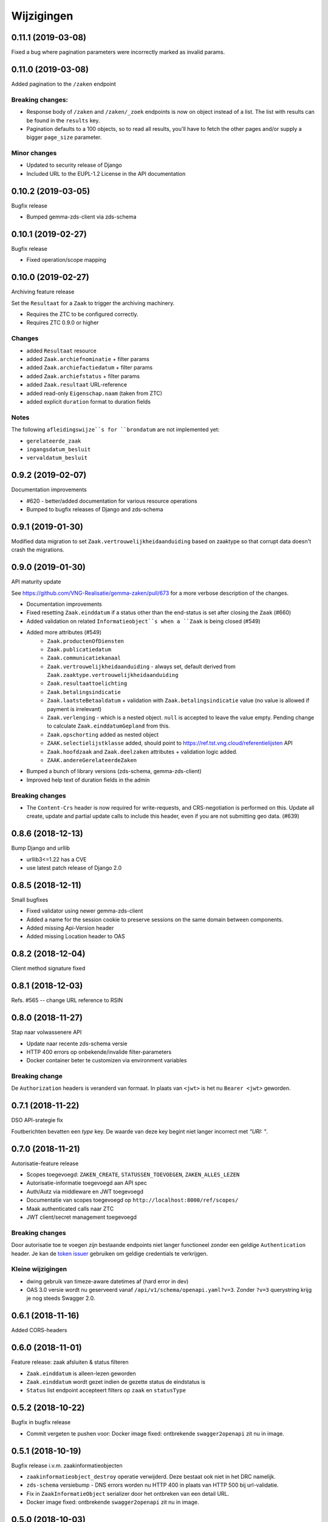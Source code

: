 ===========
Wijzigingen
===========

0.11.1 (2019-03-08)
===================

Fixed a bug where pagination parameters were incorrectly marked as invalid
params.

0.11.0 (2019-03-08)
===================

Added pagination to the ``/zaken`` endpoint

Breaking changes:
-----------------

* Response body of ``/zaken`` and ``/zaken/_zoek`` endpoints is now on object
  instead of a list. The list with results can be found in the ``results`` key.
* Pagination defaults to a 100 objects, so to read all results, you'll have to
  fetch the other pages and/or supply a bigger ``page_size`` parameter.

Minor changes
-------------

* Updated to security release of Django
* Included URL to the EUPL-1.2 License in the API documentation

0.10.2 (2019-03-05)
===================

Bugfix release

* Bumped gemma-zds-client via zds-schema

0.10.1 (2019-02-27)
===================

Bugfix release

* Fixed operation/scope mapping

0.10.0 (2019-02-27)
===================

Archiving feature release

Set the ``Resultaat`` for a ``Zaak`` to trigger the archiving machinery.

* Requires the ZTC to be configured correctly.
* Requires ZTC 0.9.0 or higher

Changes
-------

* added ``Resultaat`` resource
* added ``Zaak.archiefnominatie`` + filter params
* added ``Zaak.archiefactiedatum`` + filter params
* added ``Zaak.archiefstatus`` + filter params
* added ``Zaak.resultaat`` URL-reference
* added read-only ``Eigenschap.naam`` (taken from ZTC)
* added explicit ``duration`` format to duration fields

Notes
-----

The following ``afleidingswijze``s for ``brondatum`` are not implemented yet:

* ``gerelateerde_zaak``
* ``ingangsdatum_besluit``
* ``vervaldatum_besluit``

0.9.2 (2019-02-07)
==================

Documentation improvements

* #620 - better/added documentation for various resource operations
* Bumped to bugfix releases of Django and zds-schema

0.9.1 (2019-01-30)
==================

Modified data migration to set ``Zaak.vertrouwelijkheidaanduiding`` based
on zaaktype so that corrupt data doesn't crash the migrations.

0.9.0 (2019-01-30)
==================

API maturity update

See https://github.com/VNG-Realisatie/gemma-zaken/pull/673 for a more
verbose description of the changes.

* Documentation improvements
* Fixed resetting ``Zaak.einddatum`` if a status other than the end-status is
  set after closing the ``Zaak`` (#660)
* Added validation on related ``Informatieobject``s when a ``Zaak`` is being
  closed (#549)
* Added more attributes (#549)
    * ``Zaak.productenOfDiensten``
    * ``Zaak.publicatiedatum``
    * ``Zaak.communicatiekanaal``
    * ``Zaak.vertrouwelijkheidaanduiding`` - always set, default derived from
      ``Zaak.zaaktype.vertrouwelijkheidaanduiding``
    * ``Zaak.resultaattoelichting``
    * ``Zaak.betalingsindicatie``
    * ``Zaak.laatsteBetaaldatum`` + validation with ``Zaak.betalingsindicatie``
      value (no value is allowed if payment is irrelevant)
    * ``Zaak.verlenging`` - which is a nested object. ``null`` is accepted to
      leave the value empty. Pending change to calculate ``Zaak.einddatumGepland``
      from this.
    * ``Zaak.opschorting`` added as nested object
    * ``ZAAK.selectielijstklasse`` added, should point to
      https://ref.tst.vng.cloud/referentielijsten API
    * ``Zaak.hoofdzaak`` and ``Zaak.deelzaken`` attributes + validation logic
      added.
    * ``ZAAK.andereGerelateerdeZaken``
* Bumped a bunch of library versions (zds-schema, gemma-zds-client)
* Improved help text of duration fields in the admin

Breaking changes
----------------

* The ``Content-Crs`` header is now required for write-requests, and
  CRS-negotiation is performed on this. Update all create, update and partial
  update calls to include this header, even if you are not submitting geo
  data. (#639)

0.8.6 (2018-12-13)
==================

Bump Django and urllib

* urllib3<=1.22 has a CVE
* use latest patch release of Django 2.0

0.8.5 (2018-12-11)
==================

Small bugfixes

* Fixed validator using newer gemma-zds-client
* Added a name for the session cookie to preserve sessions on the same domain
  between components.
* Added missing Api-Version header
* Added missing Location header to OAS


0.8.2 (2018-12-04)
==================

Client method signature fixed

0.8.1 (2018-12-03)
==================

Refs. #565 -- change URL reference to RSIN

0.8.0 (2018-11-27)
==================

Stap naar volwassenere API

* Update naar recente zds-schema versie
* HTTP 400 errors op onbekende/invalide filter-parameters
* Docker container beter te customizen via environment variables

Breaking change
---------------

De ``Authorization`` headers is veranderd van formaat. In plaats van ``<jwt>``
is het nu ``Bearer <jwt>`` geworden.

0.7.1 (2018-11-22)
==================

DSO API-srategie fix

Foutberichten bevatten een `type` key. De waarde van deze key begint niet
langer incorrect met `"URI: "`.

0.7.0 (2018-11-21)
==================

Autorisatie-feature release

* Scopes toegevoegd: ``ZAKEN_CREATE``, ``STATUSSEN_TOEVOEGEN``, ``ZAKEN_ALLES_LEZEN``
* Autorisatie-informatie toegevoegd aan API spec
* Auth/Autz via middleware en JWT toegevoegd
* Documentatie van scopes toegevoegd op ``http://localhost:8000/ref/scopes/``
* Maak authenticated calls naar ZTC
* JWT client/secret management toegevoegd

Breaking changes
----------------

Door autorisatie toe te voegen zijn bestaande endpoints niet langer functioneel
zonder een geldige ``Authentication`` header. Je kan de `token issuer`_ gebruiken
om geldige credentials te verkrijgen.

Kleine wijzigingen
------------------

* dwing gebruik van timeze-aware datetimes af (hard error in dev)
* OAS 3.0 versie wordt nu geserveerd vanaf ``/api/v1/schema/openapi.yaml?v=3``.
  Zonder ``?v=3`` querystring krijg je nog steeds Swagger 2.0.

.. _token issuer: https://ref.tst.vng.cloud/tokens/

0.6.1 (2018-11-16)
==================

Added CORS-headers

0.6.0 (2018-11-01)
==================

Feature release: zaak afsluiten & status filteren

* ``Zaak.einddatum`` is alleen-lezen geworden
* ``Zaak.einddatum`` wordt gezet indien de gezette status de eindstatus is
* ``Status`` list endpoint accepteert filters op ``zaak`` en ``statusType``

0.5.2 (2018-10-22)
==================

Bugfix in bugfix release

* Commit vergeten te pushen voor: Docker image fixed: ontbrekende
  ``swagger2openapi`` zit nu in image.

0.5.1 (2018-10-19)
==================

Bugfix release i.v.m. zaakinformatieobjecten

* ``zaakinformatieobject_destroy`` operatie verwijderd. Deze bestaat ook niet in
  het DRC namelijk.
* ``zds-schema`` versiebump - DNS errors worden nu HTTP 400 in plaats van
  HTTP 500 bij url-validatie.
* Fix in ``ZaakInformatieObject`` serializer door het ontbreken van een detail
  URL.
* Docker image fixed: ontbrekende ``swagger2openapi`` zit nu in image.

0.5.0 (2018-10-03)
==================

Deze release heeft backwards incompatible wijzigingen op gebied van
zaakinformatieobjecten.

* licentiebestand toegevoegd (Boris van Hoytema <boris@publiccode.net>)
* toevoeging API resources documentatie (markdown uit API spec)
* correctie op error-response MIME-types
* #166 - expliciet zaak-informatieobject relatieresource toegevoegd, met
  validatie-implementaties

0.4.0 (2018-09-06)
==================

* nieuwe velden (waaronder ``Kenmerken``) toegevoegd aan de ZAAK-resource
  (vng-Realisatie/gemma-zaken#153)
* DSO API-50: implementatie formaat van error-responses & documentatie (
  vng-Realisatie/gemma-zaken#130)
* Validatie (business logic) toegevoegd:
    * ``zaaktype`` URL referentie moet een geldige URL zijn
    * strengere validatie wordt gradueel ingevoerd
* Uniciteit validator (combinatie ``bronorganisatie`` en ``identificatie``)
  bouwt op generieke validator uit ``gemma-zaken-common``.

0.3.1 (2018-08-20)
==================

* Validatie toegevoegd op aantal initiators/coordinatoren voor een zaak
* ``rolomschrijvingGeneriek`` weggehaald
* validatie op unieke ZAAK.``identificatie`` binnen een bronorganisatie

0.3.0 (2018-08-16)
==================

* Unit test toegevoegd voor vng-Realisatie/gemma-zaken#163

Breaking changes
----------------

* Hernoem ``zaakidentificatie`` -> ``identificatie`` cfr. de design decisions


0.2.5 (2018-08-15)
==================

* Fixes in CI
* README netjes gemaakt
* Aanpassingen aan BETROKKENEn bij ZAAKen

    * rol betrokkene is nu een referentie naar een andere resource via URL,
      mogelijks in een externe registratie (zoals BRP)
    * ``OrganisatorischeEenheid`` verwijderd door bovenstaande
    * ``startdatum``, ``einddatum`` en ``einddatum_gepland`` velden
      toegevoegd
    * ``registratiedatum`` optioneel gemaakt, met een default van 'vandaag'
      indien niet opgegeven
    * Polymorfisme mechanischme toegevoegd voor betrokkenen en zaakobjecten
    * Filter parameters toegevoegd

0.2.5 (2018-07-30)
==================

Fixes in OAS 3.0 schema op gebied van GeoJSON definities.

0.2.4 (2018-07-30)
==================

Dependency ``zds_schema`` versie verhoogd, met een fix voor de ``required`` key
in het OAS 3.0 schema.

0.2.3 (2018-07-25)
==================

Uitbreiding en aanpassingen API spec

* alle API url parameters zijn nu UUIDs in plaats van database primary
  keys

* ``<resource>_list`` operations toegevoegd (volgende release zal hiervoor
  nested resources gebruiken)


0.1 (2018-06-26)
================

* Initial release.
